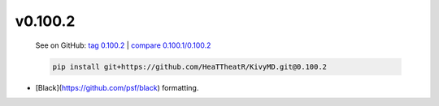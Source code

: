v0.100.2
--------

    See on GitHub: `tag 0.100.2 <https://github.com/HeaTTheatR/KivyMD/tree/0.100.2>`_ | `compare 0.100.1/0.100.2 <https://github.com/HeaTTheatR/KivyMD/compare/0.100.1...0.100.2>`_

    .. code-block:: bash

       pip install git+https://github.com/HeaTTheatR/KivyMD.git@0.100.2

* [Black](https://github.com/psf/black) formatting.
